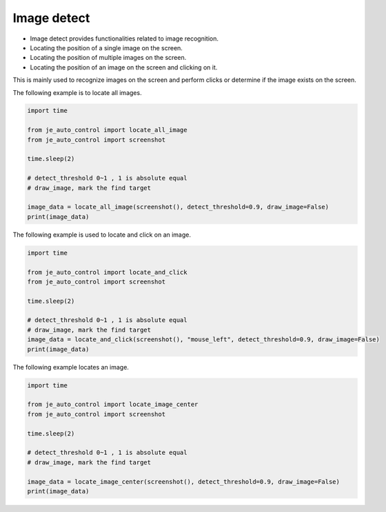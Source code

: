 Image detect
----

* Image detect provides functionalities related to image recognition.
* Locating the position of a single image on the screen.
* Locating the position of multiple images on the screen.
* Locating the position of an image on the screen and clicking on it.

This is mainly used to recognize images on the screen and perform clicks or determine if the image exists on the screen.

The following example is to locate all images.

.. code-block:: python

    import time

    from je_auto_control import locate_all_image
    from je_auto_control import screenshot

    time.sleep(2)

    # detect_threshold 0~1 , 1 is absolute equal
    # draw_image, mark the find target

    image_data = locate_all_image(screenshot(), detect_threshold=0.9, draw_image=False)
    print(image_data)

The following example is used to locate and click on an image.

.. code-block:: python

    import time

    from je_auto_control import locate_and_click
    from je_auto_control import screenshot

    time.sleep(2)

    # detect_threshold 0~1 , 1 is absolute equal
    # draw_image, mark the find target
    image_data = locate_and_click(screenshot(), "mouse_left", detect_threshold=0.9, draw_image=False)
    print(image_data)

The following example locates an image.

.. code-block:: python

    import time

    from je_auto_control import locate_image_center
    from je_auto_control import screenshot

    time.sleep(2)

    # detect_threshold 0~1 , 1 is absolute equal
    # draw_image, mark the find target

    image_data = locate_image_center(screenshot(), detect_threshold=0.9, draw_image=False)
    print(image_data)

